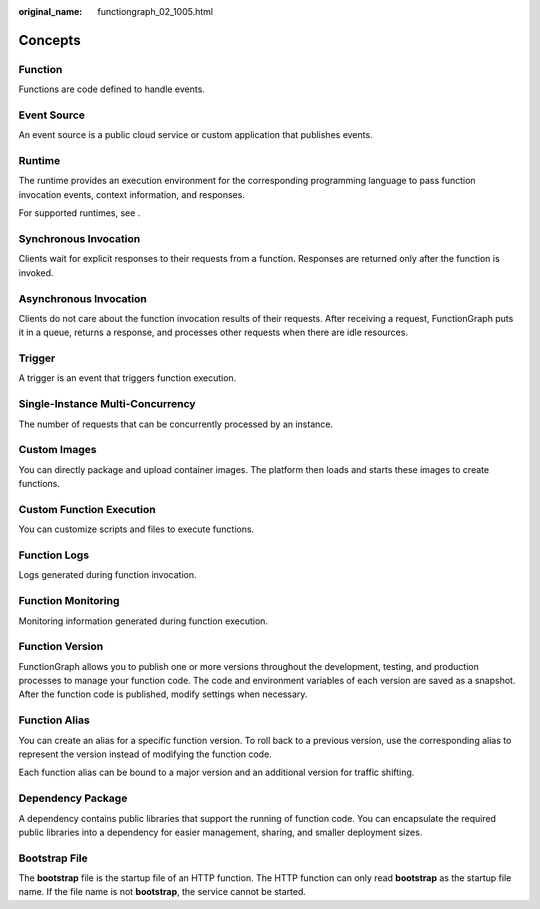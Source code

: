 :original_name: functiongraph_02_1005.html

.. _functiongraph_02_1005:

Concepts
========

Function
--------

Functions are code defined to handle events.

Event Source
------------

An event source is a public cloud service or custom application that publishes events.

Runtime
-------

The runtime provides an execution environment for the corresponding programming language to pass function invocation events, context information, and responses.

For supported runtimes, see .

Synchronous Invocation
----------------------

Clients wait for explicit responses to their requests from a function. Responses are returned only after the function is invoked.

Asynchronous Invocation
-----------------------

Clients do not care about the function invocation results of their requests. After receiving a request, FunctionGraph puts it in a queue, returns a response, and processes other requests when there are idle resources.

Trigger
-------

A trigger is an event that triggers function execution.

Single-Instance Multi-Concurrency
---------------------------------

The number of requests that can be concurrently processed by an instance.

Custom Images
-------------

You can directly package and upload container images. The platform then loads and starts these images to create functions.

Custom Function Execution
-------------------------

You can customize scripts and files to execute functions.

Function Logs
-------------

Logs generated during function invocation.

Function Monitoring
-------------------

Monitoring information generated during function execution.

Function Version
----------------

FunctionGraph allows you to publish one or more versions throughout the development, testing, and production processes to manage your function code. The code and environment variables of each version are saved as a snapshot. After the function code is published, modify settings when necessary.

Function Alias
--------------

You can create an alias for a specific function version. To roll back to a previous version, use the corresponding alias to represent the version instead of modifying the function code.

Each function alias can be bound to a major version and an additional version for traffic shifting.

Dependency Package
------------------

A dependency contains public libraries that support the running of function code. You can encapsulate the required public libraries into a dependency for easier management, sharing, and smaller deployment sizes.

Bootstrap File
--------------

The **bootstrap** file is the startup file of an HTTP function. The HTTP function can only read **bootstrap** as the startup file name. If the file name is not **bootstrap**, the service cannot be started.
